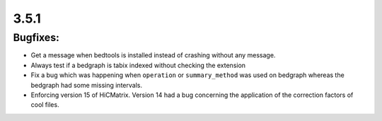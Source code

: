 3.5.1
=====

Bugfixes:
^^^^^^^^^

- Get a message when bedtools is installed instead of crashing without any message.

- Always test if a bedgraph is tabix indexed without checking the extension

- Fix a bug which was happening when ``operation`` or ``summary_method`` was used on bedgraph whereas the bedgraph had some missing intervals.

- Enforcing version 15 of HiCMatrix. Version 14 had a bug concerning the application of the correction factors of cool files.
